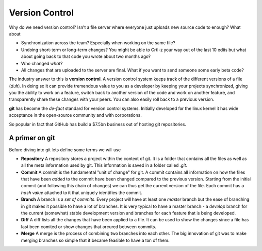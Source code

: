 Version Control
===============

Why do we need version control? Isn't a file server where everyone just uploads new source 
code to enough? What about

* Synchronization across the team? Especially when working on the same file?
* Undoing short-term or long-term changes? You might be able to Crtl-z your way out of the last 10 edits but what about going back to that code you wrote about two months ago?
* Who changed *what*?
* All changes that are uploaded to the server are final. What if you want to send someone some early beta code?

The industry answer to this is **version control**. A version control system keeps track of the different versions of a 
file (*duh*). In doing so it can provide tremendous value to you as a developer by keeping your projects synchronized, 
giving you the ability to work on a feature, switch back to another version of the code and work on another feature, and 
transparently share these changes with your peers. You can also easily roll back to a previous version. 

**git** has become the *de-fact* standard for version control systems. Initially developed for the linux kernel it has 
wide acceptance in the open-source community and with corporations.

So popular in fact that GitHub has build a $7.5bn business out of hosting git repositories.

.. figure:: _static/nerdstagram.jpeg
    :width: 70%
    :align: center

A primer on git
^^^^^^^^^^^^^^^

Before diving into git lets define some terms we will use 

* **Repository** A repository stores a project within the context of git. It is a folder that contains all the files as well as all the meta information used by git. This information is saved in a folder called `.git`.
* **Commit** A commit is the fundamental "unit of change" for git. A commit contains all information on how the files that have been *added* to the commit have been changed compared to the previous version. Starting from the initial commit (and following this chain of changes) we can thus get the current version of the file. Each commit has a *hash value* attached to it that uniquely identifies the commit.
* **Branch** A branch is a *set of commits*. Every project will have at least one *master* branch but the ease of branching in git makes it possible to have a lot of branches. It is very typical to have a master branch - a *develop* branch for the current (somewhat) stable development version and branches for each feature that is being developed.
* **Diff** A diff lists all the changes that have been applied to a file. It can be used to show the changes since a file has last been comited or show changes that orcured between commits.
* **Merge** A merge is the process of combining two branches into each other. The big innovation of git was to make merging branches so simple that it became feasible to have a ton of them.

